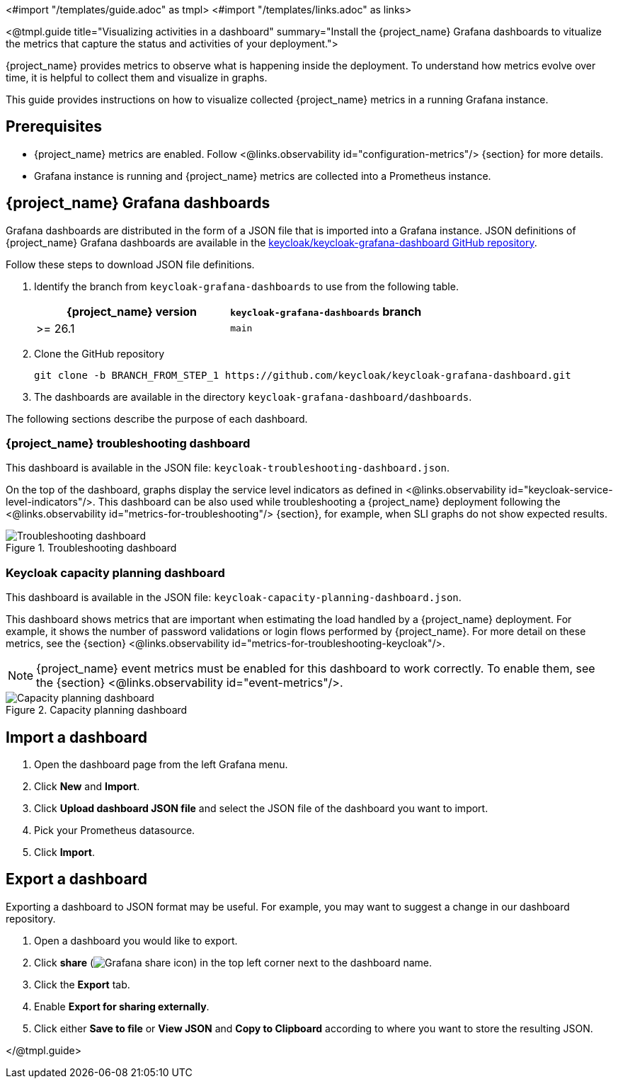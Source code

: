 <#import "/templates/guide.adoc" as tmpl>
<#import "/templates/links.adoc" as links>

<@tmpl.guide
title="Visualizing activities in a dashboard"
summary="Install the {project_name} Grafana dashboards to vitualize the metrics that capture the status and activities of your deployment.">

{project_name} provides metrics to observe what is happening inside the deployment.
To understand how metrics evolve over time, it is helpful to collect them and visualize in graphs.

This guide provides instructions on how to visualize collected {project_name} metrics in a running Grafana instance.

== Prerequisites

* {project_name} metrics are enabled. Follow <@links.observability id="configuration-metrics"/> {section} for more details.
* Grafana instance is running and {project_name} metrics are collected into a Prometheus instance.

== {project_name} Grafana dashboards

Grafana dashboards are distributed in the form of a JSON file that is imported into a Grafana instance.
JSON definitions of {project_name} Grafana dashboards are available in the https://github.com/keycloak/keycloak-grafana-dashboard[keycloak/keycloak-grafana-dashboard GitHub repository].

Follow these steps to download JSON file definitions.

. Identify the branch from `keycloak-grafana-dashboards` to use from the following table.
+

|===
|{project_name} version |`keycloak-grafana-dashboards` branch

|>= 26.1
|`main`
|===

. Clone the GitHub repository
+
----
git clone -b BRANCH_FROM_STEP_1 https://github.com/keycloak/keycloak-grafana-dashboard.git
----
. The dashboards are available in the directory `keycloak-grafana-dashboard/dashboards`.

The following sections describe the purpose of each dashboard.

=== {project_name} troubleshooting dashboard

This dashboard is available in the JSON file: `keycloak-troubleshooting-dashboard.json`.

On the top of the dashboard, graphs display the service level indicators as defined in <@links.observability id="keycloak-service-level-indicators"/>.
This dashboard can be also used while troubleshooting a {project_name} deployment following the <@links.observability id="metrics-for-troubleshooting"/> {section}, for example, when SLI graphs do not show expected results.

.Troubleshooting dashboard
image::observability/keycloak-troubleshooting-grafana-dashboard.png[Troubleshooting dashboard]

=== Keycloak capacity planning dashboard

This dashboard is available in the JSON file: `keycloak-capacity-planning-dashboard.json`.

This dashboard shows metrics that are important when estimating the load handled by a {project_name} deployment.
For example, it shows the number of password validations or login flows performed by {project_name}.
For more detail on these metrics, see the {section} <@links.observability id="metrics-for-troubleshooting-keycloak"/>.

NOTE:  {project_name} event metrics must be enabled for this dashboard to work correctly.  To enable them, see the {section} <@links.observability id="event-metrics"/>.

.Capacity planning dashboard
image::observability/keycloak-capacity-planning-dashboard.png[Capacity planning dashboard]

== Import a dashboard

. Open the dashboard page from the left Grafana menu.
. Click *New* and *Import*.
. Click *Upload dashboard JSON file* and select the JSON file of the dashboard you want to import.
. Pick your Prometheus datasource.
. Click *Import*.

== Export a dashboard

Exporting a dashboard to JSON format may be useful. For example, you may want to suggest a change in our dashboard repository.

++++
<div class="grafana-share-icon">
<style>
.grafana-share-icon img {
    margin-top: 0;
    margin-bottom: 0;
}
</style>
++++
. Open a dashboard you would like to export.
. Click *share* (image:observability/grafana-share-icon.svg[Grafana share icon]) in the top left corner next to the dashboard name.
. Click the *Export* tab.
. Enable *Export for sharing externally*.
. Click either *Save to file* or *View JSON* and *Copy to Clipboard* according to where you want to store the resulting JSON.
++++
</div>
++++
</@tmpl.guide>
